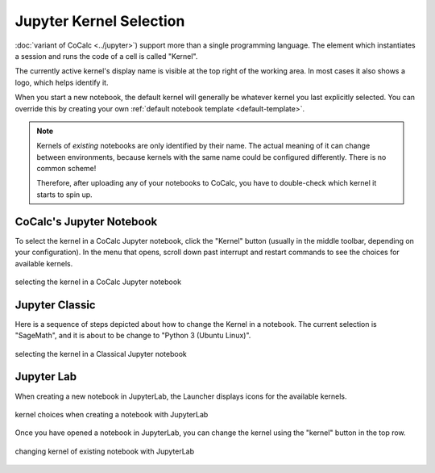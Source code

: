 .. index:: Jupyter Notebooks; kernel selection
.. index:: Kernel (Jupyter)
.. _jupyter-change-kernel:

================================
Jupyter Kernel Selection
================================

:doc:`variant of CoCalc <../jupyter>`) support more than a single programming language.
The element which instantiates a session and runs the code of a cell is called "Kernel".

The currently active kernel's display name is visible at the top right of the working area.
In most cases it also shows a logo, which helps identify it.

When you start a new notebook, the default kernel will generally be whatever kernel you last explicitly selected.
You can override this by creating your own :ref:`default notebook template <default-template>`.

.. note::

    Kernels of *existing* notebooks are only identified by their name.
    The actual meaning of it can change between environments,
    because kernels with the same name could be configured differently.
    There is no common scheme!

    Therefore, after uploading any of your notebooks to CoCalc,
    you have to double-check which kernel it starts to spin up.

CoCalc's Jupyter Notebook
=============================

To select the kernel in a CoCalc Jupyter notebook, click the "Kernel" button (usually in the middle toolbar, depending on your configuration).
In the menu that opens, scroll down past interrupt and restart commands to see the choices for available kernels.

.. figure:: img/jupyter-kernel.png
     :width: 100%
     :align: center

     selecting the kernel in a CoCalc Jupyter notebook


Jupyter Classic
=========================

Here is a sequence of steps depicted about how to change the Kernel in a notebook.
The current selection is "SageMath", and it is about to be change to "Python 3 (Ubuntu Linux)".

.. figure:: img/jupyter-classic-change-kernel.png
     :width: 100%
     :align: center

     selecting the kernel in a Classical Jupyter notebook

Jupyter Lab
======================

When creating a new notebook in JupyterLab, the Launcher displays icons for the available kernels.

.. figure:: img/jlab-launcher.png
    :width: 60%
    :align: center

    kernel choices when creating a notebook with JupyterLab


Once you have opened a notebook in JupyterLab, you can change the kernel using the "kernel" button in the top row.

.. figure:: img/jlab-change-kernel.png
    :width: 90%
    :align: center

    changing kernel of existing notebook with JupyterLab



